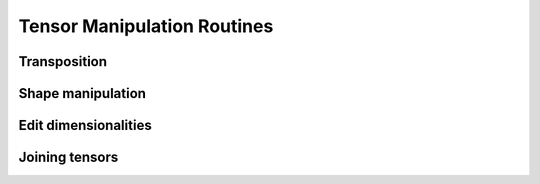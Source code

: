 Tensor Manipulation Routines
============================


Transposition
-------------

.. autosummary::
   :toctree: generated/
   :nosignatures:

   maxframe.tensor.core.Tensor.T
   maxframe.tensor.transpose


Shape manipulation
------------------

.. autosummary::
   :toctree: generated/
   :nosignatures:

   maxframe.tensor.reshape


Edit dimensionalities
---------------------

.. autosummary::
   :toctree: generated/
   :nosignatures:

   maxframe.tensor.atleast_1d
   maxframe.tensor.atleast_2d
   maxframe.tensor.atleast_3d


Joining tensors
---------------

.. autosummary::
   :toctree: generated/
   :nosignatures:

   maxframe.tensor.concatenate
   maxframe.tensor.vstack
